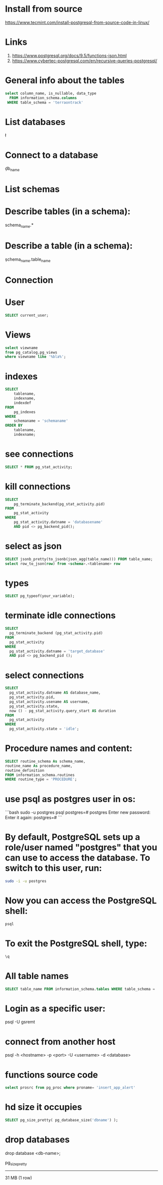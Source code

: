 * Install from source
https://www.tecmint.com/install-postgresql-from-source-code-in-linux/
* Links
# Links
1. https://www.postgresql.org/docs/9.5/functions-json.html
1. https://www.cybertec-postgresql.com/en/recursive-queries-postgresql/
* General info about the tables
#+begin_src sql :results output
select column_name, is_nullable, data_type
  FROM information_schema.columns
 WHERE table_schema = 'terraontrack'
#+end_src
* List databases
\l
* Connect to a database
\c db_name
* List schemas
\dt
* Describe tables (in a schema):
\dt schema_name.*
* Describe a table (in a schema):
\d schema_name.table_name
* Connection
\conninfo
* User
#+begin_src sql :results output
SELECT current_user;
#+end_src
* Views
#+begin_src sql :results output
select viewname
from pg_catalog.pg_views
where viewname like '%bla%';
#+end_src
* indexes
#+begin_src sql :results output
SELECT
    tablename,
    indexname,
    indexdef
FROM
    pg_indexes
WHERE
    schemaname = 'schemaname'
ORDER BY
    tablename,
    indexname;
#+end_src
* see connections
#+begin_src sql :results output
SELECT * FROM pg_stat_activity;
#+end_src
* kill connections
#+begin_src sql :results output
SELECT
    pg_terminate_backend(pg_stat_activity.pid)
FROM
    pg_stat_activity
WHERE
    pg_stat_activity.datname = 'databasename'
    AND pid <> pg_backend_pid();
#+end_src
* select as json
#+begin_src sql :results output
SELECT jsonb_pretty(to_jsonb(json_agg(table_name))) FROM table_name;
select row_to_json(row) from <schema>.<tablename> row
#+end_src
* types
#+begin_src sql :results output
SELECT pg_typeof(your_variable);
#+end_src
* terminate idle connections
#+begin_src sql :results output
SELECT
  pg_terminate_backend (pg_stat_activity.pid)
FROM
  pg_stat_activity
WHERE
  pg_stat_activity.datname = 'target_database'
  AND pid <> pg_backend_pid ();
#+end_src
* select connections
#+begin_src sql :results output
SELECT
  pg_stat_activity.datname AS database_name,
  pg_stat_activity.pid,
  pg_stat_activity.usename AS username,
  pg_stat_activity.state,
  now () - pg_stat_activity.query_start AS duration
FROM
  pg_stat_activity
WHERE
  pg_stat_activity.state = 'idle';
#+end_src
* Procedure names and content:
#+begin_src sql :results output
SELECT routine_schema As schema_name,
routine_name As procedure_name,
routine_definition
FROM information_schema.routines
WHERE routine_type = 'PROCEDURE';
#+end_src
* use psql as postgres user in os:
```bash
sudo -u postgres psql
postgres=# \password postgres
Enter new password:
Enter it again:
postgres=# \q
```
* By default, PostgreSQL sets up a role/user named "postgres" that you can use to access the database. To switch to this user, run:
#+begin_src bash
sudo -i -u postgres
#+end_src
* Now you can access the PostgreSQL shell:
#+begin_src bash
psql
#+end_src
* To exit the PostgreSQL shell, type:
#+begin_src bash
\q
#+end_src
* All table names
#+begin_src sql
SELECT table_name FROM information_schema.tables WHERE table_schema = 'public' ORDER BY table_name;
#+end_src
* Login as a specific user:
psql -U gsremt
* connect from another host
psql -h <hostname> -p <port> -U <username> -d <database>
* functions source code
#+begin_src sql
select prosrc from pg_proc where proname= 'insert_app_alert'
#+end_src
#+RESULTS:
#+begin_example
prosrc
------------------------------------------------------------------------------------------------------
DECLARE
    new_geom        geometry;
    new_id_aoi      int;
    allowed_id_user int;
    super_admin_id  int;
    verified        boolean;
BEGIN
    new_geom := st_setsrid(st_makepoint(p_long, p_lat), 4326);
    SELECT id_aoi, geom
    INTO new_id_aoi
    FROM areas_of_interest
    WHERE st_intersects(new_geom, geom);
    -- role aoi-admin or user
    SELECT rid_user
    INTO allowed_id_user
    FROM aoi_users
    WHERE rid_aoi = new_id_aoi
      AND rid_user = p_rid_user
      AND rid_aoi_role IN (1, 2);
    -- super-admin
    SELECT id
    INTO super_admin_id
    FROM users
    WHERE super_admin = true
      AND id = p_rid_user;
    IF new_id_aoi IS NOT NULL AND (allowed_id_user IS NOT NULL OR super_admin_id IS NOT NULL) THEN
        verified := true;
    ELSE
        verified := false;
    END IF;
    INSERT INTO app_alerts AS aa
    (rid_user, id_aoi, descr, lat, long, geom, image, verified, validated, created_at)
    VALUES (p_rid_user, new_id_aoi, p_descr, p_lat, p_long, new_geom, p_image, verified, false, now())
    RETURNING aa.verified INTO verified;
    RETURN verified;
END;
#+end_example
* hd size it occupies
#+begin_src sql
SELECT pg_size_pretty( pg_database_size('dbname') );
#+end_src

* drop databases

drop database <db-name>;

 pg_size_pretty
----------------
 31 MB
 (1 row)
* hd size it occupies (per table)
#+begin_src sql
SELECT pg_size_pretty( pg_total_relation_size('tablename') );
#+end_src

* config file

/etc/postgresql/<version>/main

* other files

/var/lib/postgresql/<version>/main/base/

* user permissions

#+begin_src sql
\du+
#+end_src
